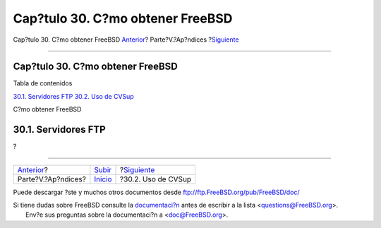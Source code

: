 =================================
Cap?tulo 30. C?mo obtener FreeBSD
=================================

.. raw:: html

   <div class="navheader">

Cap?tulo 30. C?mo obtener FreeBSD
`Anterior <appendices.html>`__?
Parte?V.?Ap?ndices
?\ `Siguiente <cvsup.html>`__

--------------

.. raw:: html

   </div>

.. raw:: html

   <div class="chapter">

.. raw:: html

   <div class="titlepage" xmlns="">

.. raw:: html

   <div>

.. raw:: html

   <div>

Cap?tulo 30. C?mo obtener FreeBSD
---------------------------------

.. raw:: html

   </div>

.. raw:: html

   </div>

.. raw:: html

   </div>

.. raw:: html

   <div class="toc">

.. raw:: html

   <div class="toc-title">

Tabla de contenidos

.. raw:: html

   </div>

`30.1. Servidores FTP <mirrors.html#mirrors-ftp>`__
`30.2. Uso de CVSup <cvsup.html>`__

.. raw:: html

   </div>

C?mo obtener FreeBSD

.. raw:: html

   <div class="sect1">

.. raw:: html

   <div class="titlepage" xmlns="">

.. raw:: html

   <div>

.. raw:: html

   <div>

30.1. Servidores FTP
--------------------

.. raw:: html

   </div>

.. raw:: html

   </div>

.. raw:: html

   </div>

?

.. raw:: html

   </div>

.. raw:: html

   </div>

.. raw:: html

   <div class="navfooter">

--------------

+-----------------------------------+-------------------------------+---------------------------------+
| `Anterior <appendices.html>`__?   | `Subir <appendices.html>`__   | ?\ `Siguiente <cvsup.html>`__   |
+-----------------------------------+-------------------------------+---------------------------------+
| Parte?V.?Ap?ndices?               | `Inicio <index.html>`__       | ?30.2. Uso de CVSup             |
+-----------------------------------+-------------------------------+---------------------------------+

.. raw:: html

   </div>

Puede descargar ?ste y muchos otros documentos desde
ftp://ftp.FreeBSD.org/pub/FreeBSD/doc/

| Si tiene dudas sobre FreeBSD consulte la
  `documentaci?n <http://www.FreeBSD.org/docs.html>`__ antes de escribir
  a la lista <questions@FreeBSD.org\ >.
|  Env?e sus preguntas sobre la documentaci?n a <doc@FreeBSD.org\ >.
